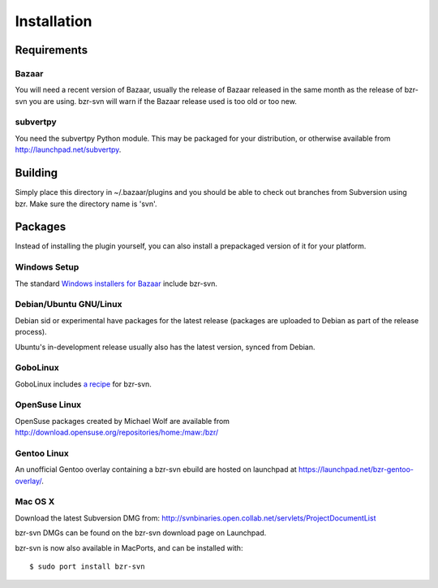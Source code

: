 Installation
------------

Requirements
~~~~~~~~~~~~

Bazaar
^^^^^^

You will need a recent version of Bazaar, usually the release of Bazaar 
released in the same month as the release of bzr-svn you are using. bzr-svn 
will warn if the Bazaar release used is too old or too new.

subvertpy
^^^^^^^^^

You need the subvertpy Python module. This may be packaged for your 
distribution, or otherwise available from http://launchpad.net/subvertpy.

Building
~~~~~~~~

Simply place this directory in ~/.bazaar/plugins and you should be able 
to check out branches from Subversion using bzr. Make sure the directory 
name is 'svn'. 

Packages
~~~~~~~~

Instead of installing the plugin yourself, you can also install a prepackaged 
version of it for your platform.

Windows Setup
^^^^^^^^^^^^^

The standard `Windows installers for Bazaar`_ include bzr-svn.

.. _Windows installers for Bazaar: https://launchpad.net/bzr/+download


Debian/Ubuntu GNU/Linux
^^^^^^^^^^^^^^^^^^^^^^^

Debian sid or experimental have packages for the latest release (packages 
are uploaded to Debian as part of the release process). 

Ubuntu's in-development release usually also has the latest version, synced from 
Debian.

GoboLinux
^^^^^^^^^

GoboLinux includes `a recipe <http://recipes.gobolinux.org/r/?list=BZR-SVN>`_ for bzr-svn.

OpenSuse Linux
^^^^^^^^^^^^^^

OpenSuse packages created by Michael Wolf are available from http://download.opensuse.org/repositories/home:/maw:/bzr/

Gentoo Linux
^^^^^^^^^^^^

An unofficial Gentoo overlay containing a bzr-svn ebuild are hosted on launchpad at https://launchpad.net/bzr-gentoo-overlay/.

Mac OS X
^^^^^^^^

Download the latest Subversion DMG from: http://svnbinaries.open.collab.net/servlets/ProjectDocumentList

bzr-svn DMGs can be found on the bzr-svn download page on Launchpad.

bzr-svn is now also available in MacPorts, and can be installed with::

  $ sudo port install bzr-svn

..
	vim: ft=rest
